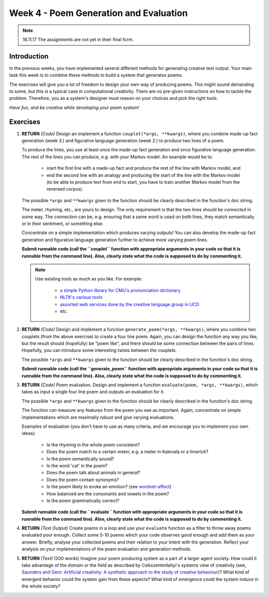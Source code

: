 Week 4 - Poem Generation and Evaluation
=======================================

.. note::
    16.11.17 The assignments are not yet in their final form.

Introduction
------------

In the previous weeks, you have implemented several different methods for
generating creative text output. Your main task this week is to combine
these methods to build a system that generates poems.

The exercises will give you a lot of freedom to design your own way of producing
poems. This might sound demanding to some, but this is a typical case in computational
creativity. There are no pre-given instructions on how to tackle the problem.
Therefore, you as a system's designer must reason on your choices and pick the
right tools.

*Have fun, and be creative while developing your poem system!*

Exercises
---------

#. **RETURN** *(Code)* Design an implement a function ``couplet(*args, **kwargs)``,
   where you combine made-up fact generation (week 3.) and figurative language generation (week 2.)
   to produce two lines of a poem.

   To produce the lines, you use at least once the made-up fact generation and once
   figurative language generation. The rest of the lines you can produce, e.g. with your Markov model.
   An example would be to:

        - start the first line with a made-up fact and produce the rest of the
          line with Markov model, and
        - end the second line with an analogy and producing the start of the line
          with the Markov model (to be able to produce text from end to start, you
          have to train another Markov model from the reversed corpus).

   The possible ``*args`` and ``**kwargs`` given to the function should be clearly
   described in the function's doc string.

   The meter, rhyming, etc., are yours to design. The only requirement is that
   the two lines should be *connected* in some way. The connection can be, e.g.
   ensuring that a same word is used on both lines, they match semantically or
   in their sentiment, or something else.

   Concentrate on a simple implementation which produces varying outputs! You can
   also develop the made-up fact generation and figurative language generation further to
   achieve more varying poem lines.

   **Submit runnable code (call the ``couplet`` function with appropriate arguments in your code so that it is runnable from the command line). Also, clearly state what the code is supposed to do by commenting it.**

   .. note::
        Use existing tools as much as you like. For example:

            - `a simple Python library for CMU's pronunciation dictionary <https://pypi.python.org/pypi/pronouncing>`_
            - `NLTK's various tools <http://www.nltk.org/book/>`_
            - `assorted web services done by the creative language group in UCD <http://afflatus.ucd.ie/article.do?action=list&categoryId=4>`_
            - etc.

#. **RETURN** *(Code)* Design and implement a function ``generate_poem(*args, **kwargs)``,
   where you combine two couplets (from the above exercise) to
   create a four line poem. Again, you can design the function any way you like, but
   the result should (hopefully) be "poem like", and there should be some
   connection between the pairs of lines. Hopefully, you can introduce some
   interesting twists between the couplets.

   The possible ``*args`` and ``**kwargs`` given to the function should be clearly
   described in the function's doc string.

   **Submit runnable code (call the ``generate_poem`` function with appropriate arguments in your code so that it is runnable from the command line). Also, clearly state what the code is supposed to do by commenting it.**

#. **RETURN** *(Code)* Poem evaluation. Design and implement a function
   ``evaluate(poem, *args, **kwargs)``, which takes as input a single four line poem and outputs
   an evaluation for it.

   The possible ``*args`` and ``**kwargs`` given to the function should be clearly
   described in the function's doc string.

   The function can measure any features from the poem you see as important.
   Again, concentrate on simple implementations which are maximally robust and
   give varying evaluations.

   Examples of evaluation (you don't have to use as many criteria, and we encourage you to implement your own ideas):

        - Is the rhyming in the whole poem consistent?
        - Does the poem match to a certain meter, e.g. a meter in Kalevala or a limerick?
        - Is the poem semantically sound?
        - Is the word 'cat' in the poem?
        - Does the poem talk about animals in general?
        - Does the poem contain synonyms?
        - Is the poem likely to evoke an emotion? (see `wordnet-affect <http://wndomains.fbk.eu/wnaffect.html>`_)
        - How balanced are the consonants and vowels in the poem?
        - Is the poem grammatically correct?

   **Submit runnable code (call the ``evaluate`` function with appropriate arguments in your code so that it is runnable from the command line). Also, clearly state what the code is supposed to do by commenting it.**

#. **RETURN** *(Text Output)* Create poems in a loop and use your ``evaluate``
   function as a filter to throw away poems evaluated poor enough. Collect some
   5-10 poems which your code observes good enough and add them as your answer.
   Briefly, analyse your collected poems and their relation to your intent with
   the generation. Reflect your analysis on your implementations of the poem
   evaluation and generation methods.

#. **RETURN** *(Text)* (200 words) Imagine your poem producing system as a part of a larger
   agent society. How could it take advantage of the domain or the field as
   described by Csikszentmilahyi's systems view of creativity (see, `Saunders and Gero: Artificial creativity: A synthetic approach to the study of creative behaviour <http://cs.gmu.edu/~jgero/publications/2001/SaundersGeroHI01.pdf>`_)?
   What kind of emergent behavior could the system gain from these aspects?
   What kind of emergence could the system induce in the whole society?




